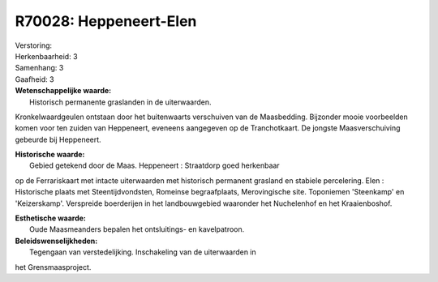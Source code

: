 R70028: Heppeneert-Elen
=======================

| Verstoring:

| Herkenbaarheid: 3

| Samenhang: 3

| Gaafheid: 3

| **Wetenschappelijke waarde:**
|  Historisch permanente graslanden in de uiterwaarden.
Kronkelwaardgeulen ontstaan door het buitenwaarts verschuiven van de
Maasbedding. Bijzonder mooie voorbeelden komen voor ten zuiden van
Heppeneert, eveneens aangegeven op de Tranchotkaart. De jongste
Maasverschuiving gebeurde bij Heppeneert.

| **Historische waarde:**
|  Gebied getekend door de Maas. Heppeneert : Straatdorp goed herkenbaar
op de Ferrariskaart met intacte uiterwaarden met historisch permanent
grasland en stabiele percelering. Elen : Historische plaats met
Steentijdvondsten, Romeinse begraafplaats, Merovingische site.
Toponiemen 'Steenkamp' en 'Keizerskamp'. Verspreide boerderijen in het
landbouwgebied waaronder het Nuchelenhof en het Kraaienboshof.

| **Esthetische waarde:**
|  Oude Maasmeanders bepalen het ontsluitings- en kavelpatroon.



| **Beleidswenselijkheden:**
|  Tegengaan van verstedelijking. Inschakeling van de uiterwaarden in
het Grensmaasproject.
